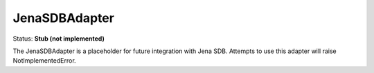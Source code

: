 JenaSDBAdapter
==============

Status: **Stub (not implemented)**

The JenaSDBAdapter is a placeholder for future integration with Jena SDB. Attempts to use this adapter will raise NotImplementedError. 